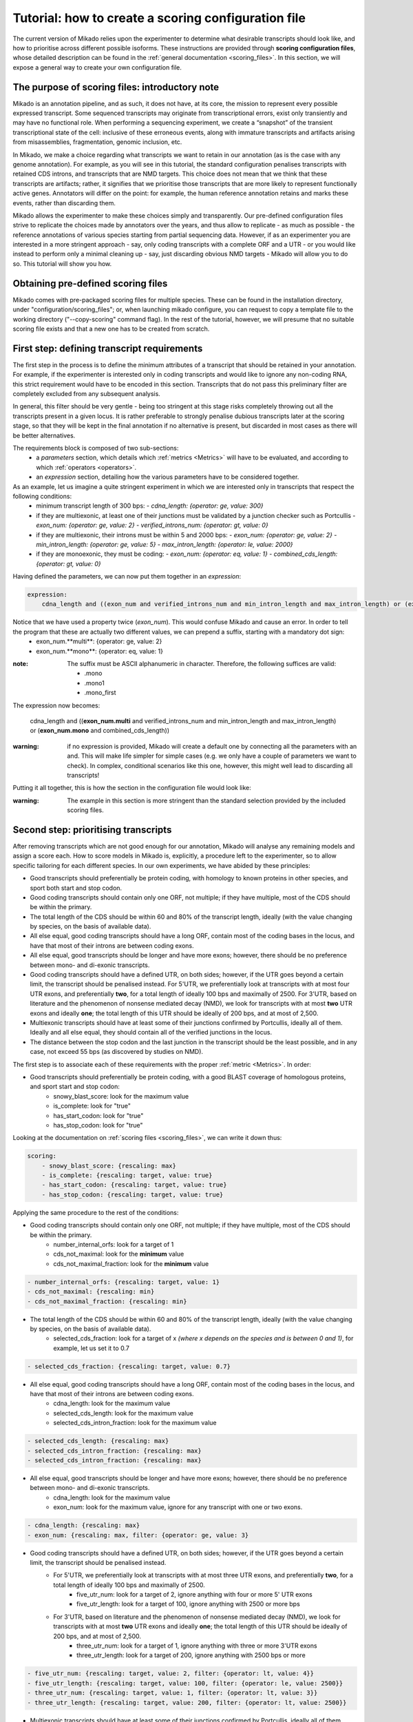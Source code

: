 .. _SQLAlchemy: http://www.sqlalchemy.org/
.. _Portcullis: https://github.com/maplesond/portcullis
.. _BED12: https://genome.ucsc.edu/FAQ/FAQformat.html#format1

.. _configure-scoring-tutorial:

Tutorial: how to create a scoring configuration file
----------------------------------------------------

The current version of Mikado relies upon the experimenter to determine what desirable transcripts should look like, and
how to prioritise across different possible isoforms. These instructions are provided through **scoring configuration files**,
whose detailed description can be found in the :ref:`general documentation <scoring_files>`. In this section, we will
expose a general way to create your own configuration file.

The purpose of scoring files: introductory note
~~~~~~~~~~~~~~~~~~~~~~~~~~~~~~~~~~~~~~~~~~~~~~~

Mikado is an annotation pipeline, and as such, it does not have, at its core, the mission to represent every possible expressed transcript. Some sequenced transcripts may originate from transcriptional errors, exist only transiently and may have no functional role. When performing a sequencing experiment, we create a “snapshot” of the transient transcriptional state of the cell: inclusive of these erroneous events, along with immature transcripts and artifacts arising from misassemblies, fragmentation, genomic inclusion, etc.

In Mikado, we make a choice regarding what transcripts we want to retain in our annotation (as is the case with any genome annotation). For example, as you will see in this tutorial, the standard configuration penalises transcripts with retained CDS introns, and transcripts that are NMD targets. This choice does not mean that we think that these transcripts are artifacts; rather, it signifies that we prioritise those transcripts that are more likely to represent functionally active genes. Annotators will differ on the point: for example, the human reference annotation retains and marks these events, rather than discarding them.

Mikado allows the experimenter to make these choices simply and transparently. Our pre-defined configuration files strive to replicate the choices made by annotators over the years, and thus allow to replicate - as much as possible - the reference annotations of various species starting from partial sequencing data. However, if as an experimenter you are interested in a more stringent approach - say, only coding transcripts with a complete ORF and a UTR - or you would like instead to perform only a minimal cleaning up - say, just discarding obvious NMD targets - Mikado will allow you to do so. This tutorial will show you how.

Obtaining pre-defined scoring files
~~~~~~~~~~~~~~~~~~~~~~~~~~~~~~~~~~~

Mikado comes with pre-packaged scoring files for multiple species. These can be found in the installation directory, under "configuration/scoring_files"; or, when launching mikado configure, you can request to copy a template file to the working directory ("--copy-scoring" command flag). In the rest of the tutorial, however, we will presume that no suitable scoring file exists and that a new one has to be created from scratch.

.. _scoring-tutorial-first-reqs:

First step: defining transcript requirements
~~~~~~~~~~~~~~~~~~~~~~~~~~~~~~~~~~~~~~~~~~~~

The first step in the process is to define the minimum attributes of a transcript that should be retained in your annotation. For example, if the experimenter is interested only in coding transcripts and would like to ignore any non-coding RNA, this strict requirement would have to be encoded in this section. Transcripts that do not pass this preliminary filter are completely excluded from any subsequent analysis.

In general, this filter should be very gentle - being too stringent at this stage risks completely throwing out all the transcripts present in a given locus. It is rather preferable to strongly penalise dubious transcripts later at the scoring stage, so that they will be kept in the final annotation if no alternative is present, but discarded in most cases as there will be better alternatives.

The requirements block is composed of two sub-sections:
    - a *parameters* section, which details which :ref:`metrics <Metrics>` will have to be evaluated, and according to which :ref:`operators <operators>`.
    - an *expression* section, detailing how the various parameters have to be considered together.

As an example, let us imagine a quite stringent experiment in which we are interested only in transcripts that respect the following conditions:
    - minimum transcript length of 300 bps:
      -  *cdna_length: {operator: ge, value: 300}*
    - if they are multiexonic, at least one of their junctions must be validated by a junction checker such as Portcullis
      - *exon_num: {operator: ge, value: 2}*
      - *verified_introns_num: {operator: gt, value: 0}*
    - if they are multiexonic, their introns must be within 5 and 2000 bps:
      - *exon_num: {operator: ge, value: 2}*
      - *min_intron_length: {operator: ge, value: 5}*
      - *max_intron_length: {operator: le, value: 2000}*
    - if they are monoexonic, they must be coding:
      - *exon_num: {operator: eq, value: 1}*
      - *combined_cds_length: {operator: gt, value: 0}*

Having defined the parameters, we can now put them together in an *expression*:

.. code-block:: yaml

    expression:
        cdna_length and ((exon_num and verified_introns_num and min_intron_length and max_intron_length) or (exon_num and combined_cds_length))

Notice that we have used a property twice (*exon_num*). This would confuse Mikado and cause an error. In order to tell the program that these are actually two different values, we can prepend a suffix, starting with a mandatory dot sign:
    - exon_num.**multi**:  {operator: ge, value: 2}
    - exon_num.**mono**: {operator: eq, value: 1}

:note: The suffix must be ASCII alphanumeric in character. Therefore, the following suffices are valid:

        - .mono
        - .mono1
        - .mono_first

The expression now becomes:

    cdna_length and ((**exon_num.multi** and verified_introns_num and min_intron_length and max_intron_length) or (**exon_num.mono** and combined_cds_length))

:warning: if no expression is provided, Mikado will create a default one by connecting all the parameters with an and. This will make life simpler for simple cases (e.g. we only have a couple of parameters we want to check). In complex, conditional scenarios like this one, however, this might well lead to discarding all transcripts!

Putting it all together, this is how the section in the configuration file would look like:

.. code-block:: yaml
  :emphasize-lines: 2,5
  :lineno-start: 5

  requirements:
      expression:
      - cdna_length and ((exon_num and verified_introns_num and min_intron_length
      - and max_intron_length) or (exon_num and combined_cds_length))
      parameters:
      - cdna_length: {operator: ge, value: 300}
      - exon_num.multi:  {operator: ge, value: 2}
      - verified_introns_num: {operator: gt, value: 0}
      - min_intron_length: {operator: ge, value: 5}
      - max_intron_length: {operator: le, value: 2000}
      - exon_num.mono: {operator: eq, value: 1}
      - combined_cds_length: {operator: gt, value: 0}

:warning: The example in this section is more stringent than the standard selection provided by the included scoring files.

.. _scoring-tutorial-second-prior:

Second step: prioritising transcripts
~~~~~~~~~~~~~~~~~~~~~~~~~~~~~~~~~~~~~

After removing transcripts which are not good enough for our annotation, Mikado will analyse any remaining models and assign a score each. How to score models in Mikado is, explicitly, a procedure left to the experimenter, so to allow specific tailoring for each different species. In our own experiments, we have abided by these principles:

- Good transcripts should preferentially be protein coding, with homology to known proteins in other species, and sport both start and stop codon.
- Good coding transcripts should contain only one ORF, not multiple; if they have multiple, most of the CDS should be within the primary.
- The total length of the CDS should be within 60 and 80% of the transcript length, ideally (with the value changing by species, on the basis of available data).
- All else equal, good coding transcripts should have a long ORF, contain most of the coding bases in the locus, and have that most of their introns are between coding exons.
- All else equal, good transcripts should be longer and have more exons; however, there should be no preference between mono- and di-exonic transcripts.
- Good coding transcripts should have a defined UTR, on both sides; however, if the UTR goes beyond a certain limit, the transcript should be penalised instead. For 5'UTR, we preferentially look at transcripts with at most four UTR exons, and preferentially **two**, for a total length of ideally 100 bps and maximally of 2500. For 3'UTR, based on literature and the phenomenon of nonsense mediated decay (NMD), we look for transcripts with at most **two** UTR exons and ideally **one**; the total length of this UTR should be ideally of 200 bps, and at most of 2,500.
- Multiexonic transcripts should have at least some of their junctions confirmed by Portcullis, ideally all of them. Ideally and all else equal, they should contain all of the verified junctions in the locus.
- The distance between the stop codon and the last junction in the transcript should be the least possible, and in any case, not exceed 55 bps (as discovered by studies on NMD).

The first step is to associate each of these requirements with the proper :ref:`metric <Metrics>`. In order:

- Good transcripts should preferentially be protein coding, with a good BLAST coverage of homologous proteins, and sport start and stop codon:
    - snowy_blast_score: look for the maximum value
    - is_complete: look for "true"
    - has_start_codon: look for "true"
    - has_stop_codon: look for "true"

Looking at the documentation on :ref:`scoring files <scoring_files>`, we can write it down thus:

.. code-block:: yaml

    scoring:
        - snowy_blast_score: {rescaling: max}
        - is_complete: {rescaling: target, value: true}
        - has_start_codon: {rescaling: target, value: true}
        - has_stop_codon: {rescaling: target, value: true}

Applying the same procedure to the rest of the conditions:

- Good coding transcripts should contain only one ORF, not multiple; if they have multiple, most of the CDS should be within the primary.
    - number_internal_orfs: look for a target of 1
    - cds_not_maximal: look for the **minimum** value
    - cds_not_maximal_fraction: look for the **minimum** value

.. code-block:: yaml

        - number_internal_orfs: {rescaling: target, value: 1}
        - cds_not_maximal: {rescaling: min}
        - cds_not_maximal_fraction: {rescaling: min}

- The total length of the CDS should be within 60 and 80% of the transcript length, ideally (with the value changing by species, on the basis of available data).
    - selected_cds_fraction: look for a target of x *(where x depends on the species and is between 0 and 1)*, for example, let us set it to 0.7

.. code-block:: yaml

        - selected_cds_fraction: {rescaling: target, value: 0.7}

- All else equal, good coding transcripts should have a long ORF, contain most of the coding bases in the locus, and have that most of their introns are between coding exons.
    - cdna_length: look for the maximum value
    - selected_cds_length: look for the maximum value
    - selected_cds_intron_fraction: look for the maximum value

.. code-block:: yaml

        - selected_cds_length: {rescaling: max}
        - selected_cds_intron_fraction: {rescaling: max}
        - selected_cds_intron_fraction: {rescaling: max}

- All else equal, good transcripts should be longer and have more exons; however, there should be no preference between mono- and di-exonic transcripts.
    - cdna_length: look for the maximum value
    - exon_num: look for the maximum value, ignore for any transcript with one or two exons.

.. code-block:: yaml

        - cdna_length: {rescaling: max}
        - exon_num: {rescaling: max, filter: {operator: ge, value: 3}

- Good coding transcripts should have a defined UTR, on both sides; however, if the UTR goes beyond a certain limit, the transcript should be penalised instead.
    - For 5'UTR, we preferentially look at transcripts with at most three UTR exons, and preferentially **two**, for a total length of ideally 100 bps and maximally of 2500.
        - five_utr_num: look for a target of 2, ignore anything with four or more 5' UTR exons
        - five_utr_length: look for a target of 100, ignore anything with 2500 or more bps
    - For 3'UTR, based on literature and the phenomenon of nonsense mediated decay (NMD), we look for transcripts with at most **two** UTR exons and ideally **one**; the total length of this UTR should be ideally of 200 bps, and at most of 2,500.
        - three_utr_num: look for a target of 1, ignore anything with three or more 3'UTR exons
        - three_utr_length: look for a target of 200, ignore anything with 2500 bps or more

.. code-block:: yaml

        - five_utr_num: {rescaling: target, value: 2, filter: {operator: lt, value: 4}}
        - five_utr_length: {rescaling: target, value: 100, filter: {operator: le, value: 2500}}
        - three_utr_num: {rescaling: target, value: 1, filter: {operator: lt, value: 3}}
        - three_utr_length: {rescaling: target, value: 200, filter: {operator: lt, value: 2500}}

- Multiexonic transcripts should have at least some of their junctions confirmed by Portcullis, ideally all of them. Ideally and all else equal, they should contain most of the verified junctions in the locus.
    - proportion_verified_introns_inlocus: look for the maximum value
    - non_verified_introns_num: look for the minimum value

.. code-block:: yaml

        - proportion_verified_introns_inlocus: {rescaling: max}
        - non_verified_introns_num: {rescaling: min}

- The distance between the stop codon and the last junction in the transcript should be the least possible, and in any case, not exceed 55 bps (as discovered by studies on NMD).
    - end_distance_from_junction: look for the minimum value, discard anything over 55

.. code-block:: yaml

        - end_distance_from_junction: {rescaling: min, filter: {operator: lt, value: 55}}

Putting everything together:

.. code-block:: yaml

    scoring:
        - snowy_blast_score: {rescaling: max}
        - is_complete: {rescaling: target, value: true}
        - has_start_codon: {rescaling: target, value: true}
        - has_stop_codon: {rescaling: target, value: true}
        - number_internal_orfs: {rescaling: target, value: 1}
        - cds_not_maximal: {rescaling: min}
        - cds_not_maximal_fraction: {rescaling: min}
        - selected_cds_fraction: {rescaling: target, value: 0.7}
        - selected_cds_length: {rescaling: max}
        - selected_cds_intron_fraction: {rescaling: max}
        - selected_cds_intron_fraction: {rescaling: max}
        - cdna_length: {rescaling: max}
        - exon_num: {rescaling: max, filter: {operator: ge, value: 3}
        - five_utr_num: {rescaling: target, value: 2, filter: {operator: lt, value: 4}}
        - five_utr_length: {rescaling: target, value: 100, filter: {operator: le, value: 2500}}
        - three_utr_num: {rescaling: target, value: 1, filter: {operator: lt, value: 3}}
        - three_utr_length: {rescaling: target, value: 200, filter: {operator: lt, value: 2500}}
        - proportion_verified_introns_inlocus: {rescaling: max}
        - non_verified_introns_num: {rescaling: min}
        - end_distance_from_junction: {rescaling: min, filter: {operator: lt, value: 55}}

.. _scoring-tutorial-third-reqs:

Third step: defining acceptable alternative splicing events
~~~~~~~~~~~~~~~~~~~~~~~~~~~~~~~~~~~~~~~~~~~~~~~~~~~~~~~~~~~

After selecting a primary transcript for the locus, we have to define what would make a transcript **inherently** unacceptable as alternative splicing event. This is done in a similar way to how we defined the :ref:`minimal requirements for all transcripts <scoring-tutorial-first-reqs>`.

:warning: Keep in mind that this section defines the **inherent** requirements. **Relative** requirements, such as acceptable class codes, percentage of the score of the primary transcript, etc., are defined in the general configuration file, :ref:`under the "alternative_splicing" section <configure-alternative-splicing>`. By default, we also control whether to accept or refuse retained intron events there, rather than here.

Throughout our experiments, we have defined this section quite gently; potential candidates are discarded more due to their relationship to the primary transcript (:ref:`class code <ccodes>`, score percentage, etc.) rather than due to some inherent defect. This is how we generally selected:

- Minimum cDNA length of 200
- Combined UTR length less than 2500 bps
- No suspicious splicing event (ie junctions that would be canonical if ported on the opposite strand)

.. code-block:: yaml

    as_requirements:
      expression: [cdna_length and three_utr_length and five_utr_length and utr_length and suspicious_splicing]
      parameters:
        cdna_length: {operator: ge, value: 200}
        utr_length: {operator: le, value: 2500}
        five_utr_length: {operator: le, value: 2500}
        three_utr_length: {operator: le, value: 2500}
        suspicious_splicing: {operator: ne, value: true}

Fourth step: defining potential fragments
~~~~~~~~~~~~~~~~~~~~~~~~~~~~~~~~~~~~~~~~~

The final step in the selection process is to detect and discard potential transcript fragments present in the neighbourhood of good loci. Usually these originate by mismappings or polymerase run-ons, and can be easily identified "by eye" as short, non- or minimally coding transcripts near better looking loci. Mikado will use the requirements defined in this section to identify such spurious loci, and discard them.

:note: The maximum distance between loci, for them to be considered for this step, is defined :ref:`in the general configuration file <clustering_specifics>` by the "flank" parameter. Any locus beyond this distance will **not** be evaluated as a potential fragment.

For our experiments, in general, this is how we defined potential fragments:

- If multiexonic:
    - Shorter than 300 bps
    - Or with an ORF shorter than 300 bps
- If monoexonic:
    - Non-coding and without any BLAST homology
    - Coding with an ORF lower than 600 bps

In the format understood by Mikado:

.. code-block:: yaml

    not_fragmentary:
        expression: [((exon_num.multi and (cdna_length.multi or selected_cds_length.multi)), or, (exon_num.mono and ((snowy_blast_score and selected_cds_length.zero)  or selected_cds_length.mono)))]
        parameters:
            selected_cds_length.zero: {operator: gt, value: 300} # 600
            exon_num.multi: {operator: gt, value: 2}
            cdna_length.multi: {operator: ge, value: 300}
            selected_cds_length.multi: {operator: gt, value: 250}
            exon_num.mono: {operator: eq, value: 1}
            snowy_blast_score: {operator: gt, value: 0}  # 0.3
            selected_cds_length.mono: {operator: gt, value: 600} # 900
            exon_num.mono: {operator: le, value: 2}

Pointing Mikado at the new configuration file
~~~~~~~~~~~~~~~~~~~~~~~~~~~~~~~~~~~~~~~~~~~~~

When the new scoring file is complete, we can point Mikado pick at it in two ways:

- Either transiently, with the "--scoring-file" switch, followed by the file name.
- Or in the configuration file for the project, by putting the file name under :ref:`the pick/scoring_file field <misc-settings>`.

When Mikado pick will be launched, it will validate - before starting - the validity of the scoring file. Common mistakes:

- Using a metric which does not exist.
- Using an invalid combination of "operator", "value" and "rescaling" parameters; for example using a value of "true" with "gt", ie "greater than" (see the :ref:`section on operators <operators>`).
- Using an invalid connector in the "expression" statements: only "and", "or", "xor", "not" and brackets are accepted (see :ref:`the requirements section <requirements-section>`)

Mikado should emit an error that will help you understand how to correct the issue.
